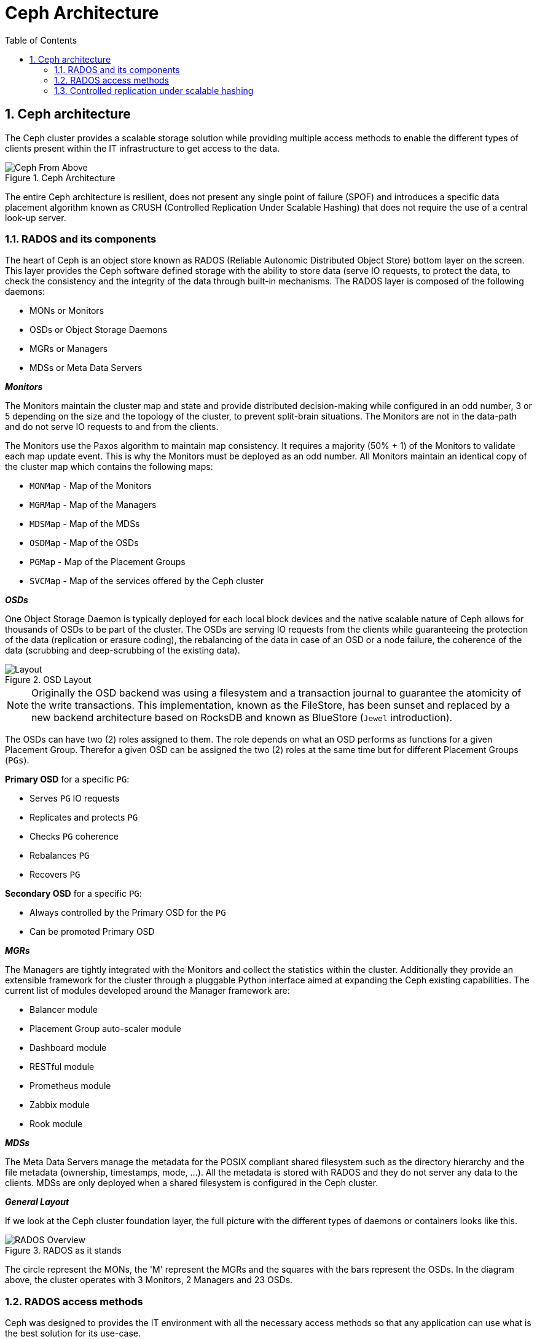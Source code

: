 = Ceph Architecture
//++++
//<link rel="stylesheet"  href="http://cdnjs.cloudflare.com/ajax/libs/font-awesome/3.1.0/css/font-awesome.min.css">
//++++
:icons: font
:source-language: shell
:numbered:
// Activate experimental attribute for Keyboard Shortcut keys
:experimental:
:source-highlighter: pygments
:sectnums:
:sectnumlevels: 6
:toc: left
:toclevels: 4

== Ceph architecture

The Ceph cluster provides a scalable storage solution while providing
multiple access methods to enable the different types of
clients present within the IT infrastructure to get access to the data.

.Ceph Architecture
image::ceph101-overview.png[Ceph From Above, align="center"]

The entire Ceph architecture is resilient, does not present any single point
of failure (SPOF) and introduces a specific data placement algorithm known as CRUSH (Controlled
Replication Under Scalable Hashing) that does not require the use of a central look-up server.

=== RADOS and its components

The heart of Ceph is an object store known as RADOS (Reliable Autonomic
Distributed Object Store) bottom layer on the screen. This layer provides the
Ceph software defined storage with the ability to store data (serve IO
requests, to protect the data, to check the consistency and the integrity of
the data through built-in mechanisms. The RADOS layer is composed of the
following daemons:

* MONs or Monitors
* OSDs or Object Storage Daemons
* MGRs or Managers
* MDSs or Meta Data Servers

.*_Monitors_*
The Monitors maintain the cluster map and state and provide distributed
decision-making while configured in an odd number, 3 or 5 depending on the
size and the topology of the cluster, to prevent split-brain situations. The
Monitors are not in the data-path and do not serve IO requests to and from
the clients.

The Monitors use the Paxos algorithm to maintain map consistency. It requires
a majority (50% + 1) of the Monitors to validate each map update event. This is why the Monitors
must be deployed as an odd number. All Monitors maintain an identical copy of the
cluster map which contains the following maps:

* `MONMap` - Map of the Monitors
* `MGRMap` - Map of the Managers
* `MDSMap` - Map of the MDSs
* `OSDMap` - Map of the OSDs
* `PGMap`  - Map of the Placement Groups
* `SVCMap` - Map of the services offered by the Ceph cluster

.*_OSDs_*
One Object Storage Daemon is typically deployed for each local block devices and the native
scalable nature of Ceph allows for thousands of OSDs to be part of the
cluster. The OSDs are serving IO requests from the clients while guaranteeing
the protection of the data (replication or erasure coding), the rebalancing
of the data in case of an OSD or a node failure, the coherence of the data
(scrubbing and deep-scrubbing of the existing data).

.OSD Layout
image::ceph101-osdlayout.png[alt=Layout,scaledwidth="66%",align="center"]

NOTE: Originally the OSD backend was using a filesystem and a transaction journal to
guarantee the atomicity of the write transactions. This implementation, known
as the FileStore, has been sunset and replaced by a new backend architecture
based on RocksDB and known as BlueStore (`Jewel` introduction).

The OSDs can have two (2) roles assigned to them. The role depends on what an OSD
performs as functions for a given Placement Group. Therefor a given OSD can be assigned
the two (2) roles at the same time but for different Placement Groups (`PGs`).

*Primary OSD* for a specific `PG`:

* Serves `PG` IO requests
* Replicates and protects `PG`
* Checks `PG` coherence
* Rebalances `PG`
* Recovers `PG`

*Secondary OSD* for a specific `PG`:

* Always controlled by the Primary OSD for the `PG`
* Can be promoted Primary OSD

.*_MGRs_*
The Managers are tightly integrated with the Monitors and collect the
statistics within the cluster. Additionally they provide an extensible
framework for the cluster through a pluggable Python interface aimed at
expanding the Ceph existing capabilities. The current list of modules
developed around the Manager framework are:

* Balancer module
* Placement Group auto-scaler module
* Dashboard module
* RESTful module
* Prometheus module
* Zabbix module
* Rook module

.*_MDSs_*
The Meta Data Servers manage the metadata for the POSIX compliant shared
filesystem such as the directory hierarchy and the file metadata (ownership,
timestamps, mode, ...). All the metadata is stored with RADOS and they do not
server any data to the clients. MDSs are only deployed when a shared
filesystem is configured in the Ceph cluster.

.*_General Layout_*
If we look at the Ceph cluster foundation layer, the full picture with the
different types of daemons or containers looks like this.

.RADOS as it stands
image::ceph101-rados.png[RADOS Overview, align="center"]

The circle represent the MONs, the 'M' represent the MGRs and the squares
with the bars represent the OSDs. In the diagram above, the cluster operates
with 3 Monitors, 2 Managers and 23 OSDs.

=== RADOS access methods 

Ceph was designed to provides the IT environment with all the necessary
access methods so that any application can use what is the best solution for
its use-case.

.Different Storage Types Supported
image::ceph101-differentstoragetypes.png[Ceph Access Modes, align="center"]

Ceph supports block storage through the RADOS Block Device (aka RBD) access
method, file storage through the Ceph Filesystem (aka CephFS) access method
and object storage through its native `librados` API or through the RADOS
Gateway (aka RADOSGW or RGW) for compatibility with the S3 and Swift
protocols.

*Librados*

Librados allows developers to code natively against the native Ceph cluster
API for maximum efficiency combined with a small footprint.

.Application Native Object API
image::ceph101-librados.png[librados, align="center"]

The Ceph native API offers different wrappers such as C, C++, Python, Java,
Ruby, Erlang, Go and Rust.

*RADOS Block Device (RBD)*

This access method is used with Linux distributions and Kubernetes.
RBDs can be accessed either through a kernel module (Linux, Kubernetes)
or through the `librbd` API (OpenStack, Proxmox). In the Kubernetes world,
RBDs are designed to address the need for RWO PVCs. `Pacific` provides a
major update to `librbd` aimed at reducing the performance gap with `kRBD`.

*_Kernel Module (kRBD)_*

The kernel RBD driver offers superior performance while not providing the
same level of functionality. e.g., no RBD Mirroring until `Pacific`.

.kRBD Diagram
image::ceph101-krbd.png[Kernel based RADOS Block Device, align="center"]

*_Userspace RBD (librbd)_*

This access method leverages all existing RBD features such as RBD Mirroring.

.librbd Diagram
image::ceph101-librbd.png[Userspace RADOS Block Device, align="center"]

*_Shared filesystem (CephFS)_*

This method allows clients to jointly access a shared POSIX compliant
filesystem. The client initially contacts the Meta Data Server to obtain the
location of the object(s) for a given inode and then communicates directly
with an OSD to perform the final IO request.

.File Access (Ceph Filesystem or CephFS)
image::ceph101-cephfs.png[Kernel Based CephFS Client, align="center"]

In Kubernetes environments, CephFS is typically used for RWX claims and can
also be used to support RWO claims.

*_Object storage, S3 and Swift (Ceph RADOS Gateway)_*

This access method offers support for the Amazon S3 and OpenStack Swift
support on top of a Ceph cluster.

.Amazon S3 or OpenStack Swift (Ceph RADOS Gateway)
image::ceph101-rgw.png[S3 and Swift Support, align="center"]

=== Controlled replication under scalable hashing

The Ceph cluster being a distributed architecture some solution had to be
designed to provide an efficient way to distribute the data across the
multiple OSDs in the cluster. The technique used is called CRUSH or
Controlled Replication Under Scalable Hashing. With CRUSH, every object is
assigned to one and only one hash bucket known as a Placement Group (PG).

image::ceph101-crushfromobjecttoosd-new.png[From Object to OSD, align="center"]

CRUSH is the central point of configuration for the topology of the cluster.
It offers a pseudo-random placement algorithm to distribute the objects
across the PGs and uses rules to determine the mapping of the PGs to the
OSDs. In essence, the PGs are an abstraction layer between the objects
(application layer) and the OSDs (physical layer). In case of failure, the
PGs will be remapped to different physical devices (OSDs) and eventually see
their content resynchronized to match the protection rules selected by the
storage administrator.

NOTE: The `PG` acts as a floating abstraction layer between the object (logical layer)
and the OSD (physical layer). The mapping of a `PG` is linked to the actual cluster 
state (Cluster Map). As a result the mapping of a `PG` will always be
identical for a given cluster state.

